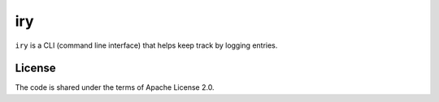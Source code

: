 iry
===

``iry`` is a CLI (command line interface) that helps keep track by
logging entries.

License
-------

The code is shared under the terms of Apache License 2.0.
